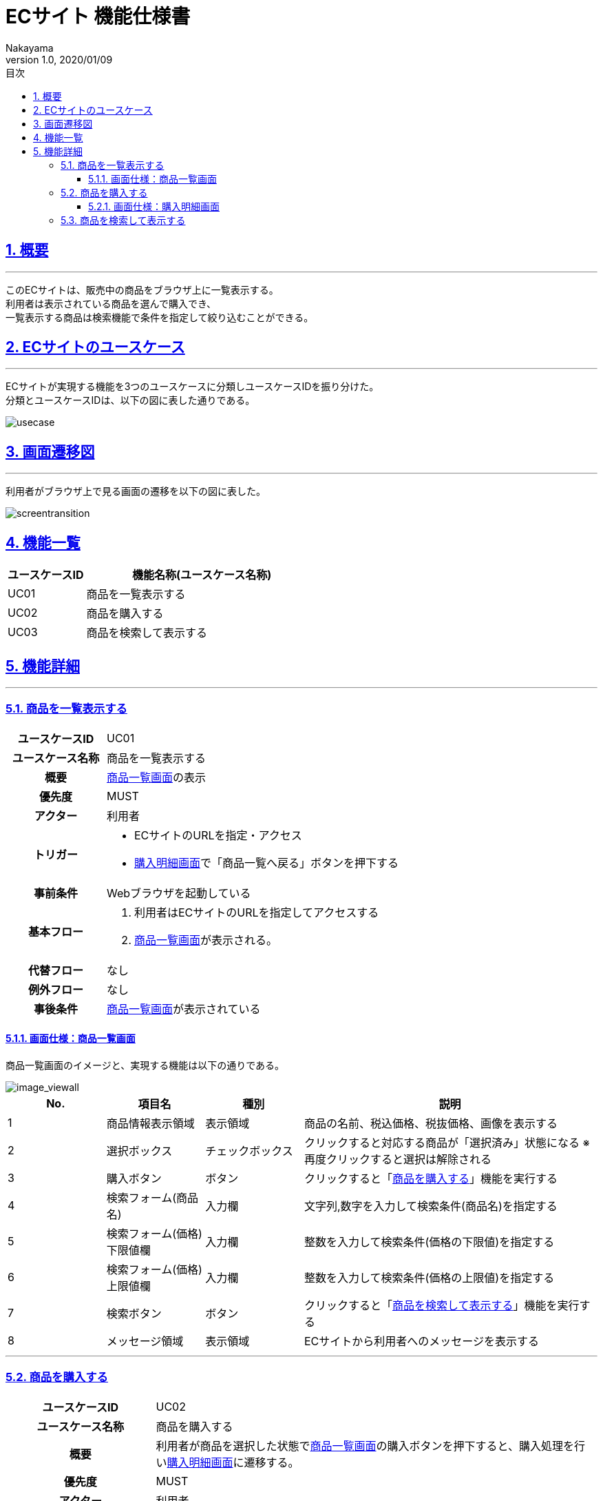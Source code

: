 :lang: ja
:doctype: book
:toc: left
:toclevels: 3
:toc-title: 目次
:sectnums:
:sectnumlevels: 4
:sectlinks:
:imagesdir: ./_images
//画像イメージのディレクトリを指定 (NOTEやTIPのマークを持ってくる)
:icons: font
:source-highlighter: coderay 
//coderay: コード部分をハイライトさせる gem install coderay
:example-caption: 例
:table-caption: 表
:figure-caption: 図
:docname: = asciidoc-ECサイト機能仕様書
:author: Nakayama
:revnumber: 1.0
:revdate: 2020/01/09

= ECサイト 機能仕様書

== 概要
'''

このECサイトは、販売中の商品をブラウザ上に一覧表示する。 + 
利用者は表示されている商品を選んで購入でき、 + 
一覧表示する商品は検索機能で条件を指定して絞り込むことができる。


== ECサイトのユースケース
'''
ECサイトが実現する機能を3つのユースケースに分類しユースケースIDを振り分けた。 + 
分類とユースケースIDは、以下の図に表した通りである。

image::https://raw.githubusercontent.com/W-Nakayama-24/ojt_ecsite/develop/UseCase/EC%E3%82%B5%E3%82%A4%E3%83%88_%E3%83%A6%E3%83%BC%E3%82%B9%E3%82%B1%E3%83%BC%E3%82%B9%E5%9B%B3.png[usecase]

== 画面遷移図
'''
利用者がブラウザ上で見る画面の遷移を以下の図に表した。

image::https://raw.githubusercontent.com/W-Nakayama-24/ojt_ecsite/747e38f2eab19219aca3e3e861c99f0b49b8b6ab/UseCase/EC%E3%82%B5%E3%82%A4%E3%83%88%20%E7%94%BB%E9%9D%A2%E9%81%B7%E7%A7%BB%E5%9B%B3.png[screentransition]

== 機能一覧

[cols="1*,3a", options="header"]
|===
|ユースケースID
|機能名称(ユースケース名称)

|UC01
|商品を一覧表示する

|UC02
|商品を購入する

|UC03
|商品を検索して表示する

|===

== 機能詳細
'''

=== 商品を一覧表示する

[cols="1h,3a"]
|===
|ユースケースID
|UC01

|ユースケース名称
|商品を一覧表示する

|概要
|<<image_viewall,商品一覧画面>>の表示

|優先度
|MUST

|アクター
|利用者

|トリガー
|* ECサイトのURLを指定・アクセス
* <<image_buy,購入明細画面>>で「商品一覧へ戻る」ボタンを押下する

|事前条件
|Webブラウザを起動している

|基本フロー
|
. 利用者はECサイトのURLを指定してアクセスする
. <<image_viewall,商品一覧画面>>が表示される。

|代替フロー
|なし

|例外フロー
|なし


|事後条件
|<<image_viewall,商品一覧画面>>が表示されている

|===

[[image_viewall]]

==== 画面仕様：商品一覧画面

商品一覧画面のイメージと、実現する機能は以下の通りである。

image::https://raw.githubusercontent.com/W-Nakayama-24/ojt_ecsite/develop/UseCase/screenImages/image_viewall.PNG[image_viewall]

[cols="3*,3a", options="header"]
|===
|No.
|項目名
|種別
|説明

|1
|商品情報表示領域
|表示領域
|商品の名前、税込価格、税抜価格、画像を表示する

|2
|選択ボックス
|チェックボックス
|クリックすると対応する商品が「選択済み」状態になる
※再度クリックすると選択は解除される

|3
|購入ボタン
|ボタン
|クリックすると「<<_商品を購入する,商品を購入する>>」機能を実行する

|4
|検索フォーム(商品名)
|入力欄
|文字列,数字を入力して検索条件(商品名)を指定する

|5
|検索フォーム(価格) 下限値欄
|入力欄
|整数を入力して検索条件(価格の下限値)を指定する

|6
|検索フォーム(価格) 上限値欄
|入力欄
|整数を入力して検索条件(価格の上限値)を指定する

|7
|検索ボタン
|ボタン
|クリックすると「<<_商品を検索して表示する,商品を検索して表示する>>」機能を実行する

|8
|メッセージ領域
|表示領域
|ECサイトから利用者へのメッセージを表示する


|===

''''

=== 商品を購入する

[cols="1h,3a"]
|===
|ユースケースID
|UC02

|ユースケース名称
|商品を購入する

|概要
|利用者が商品を選択した状態で<<image_viewall,商品一覧画面>>の購入ボタンを押下すると、購入処理を行い<<image_buy,購入明細画面>>に遷移する。

|優先度
|MUST

|アクター
|利用者

|トリガー
|購入ボタンを押下する

|事前条件
|* <<image_viewall,商品一覧画面>>がブラウザに表示されている
* 購入したい商品のチェックボックスを押下し、「選択済み」状態にしている

|基本フロー
|
. 利用者はブラウザ上で購入ボタンを押下する
** [red]##「選択済み」状態の商品が無い場合## ⇒ <<exflow_uc02,例外フロー1に移行>>
** [red]##(want)選択した商品の在庫が無い場合## ⇒ <<exflow_uc02,例外フロー2に移行>>
. <<image_buy,購入明細画面>>に遷移し、購入日時、購入商品一覧、合計金額を表示する

|代替フロー
|なし

|例外フロー
|

[[exflow_uc02]]

. 購入する商品を選択していない場合
.. 購入の処理は実施せず、エラーメッセージ01をメッセージ領域に表示する
.. <<image_viewall,商品一覧画面>>から遷移せずにシナリオを終了する

. (want)選択した商品の在庫が無い場合
.. 購入の処理は実施せず、エラーメッセージ02をメッセージ領域に表示する
.. <<image_viewall,商品一覧画面>>から遷移せずにシナリオを終了する

|事後条件
|<<image_buy,購入明細画面>>が表示されている

|補足
|

エラーメッセージ01
....
購入に失敗しました
(商品が選択されていません)
....

エラーメッセージ02
....
購入に失敗しました
(選択した商品の在庫がありません)
....

|===
''''

[[image_buy]]
==== 画面仕様：購入明細画面

購入明細画面のイメージと、実現する機能は以下の通りである。

image::https://raw.githubusercontent.com/W-Nakayama-24/ojt_ecsite/bd56354d2367766916d5ba3fb4b14f81b4452ce2/UseCase/screenImages/image_buy.PNG[buy]

[cols="3*,3a", options="header"]
|===
|No.
|項目名
|種別
|説明

|1
|購入明細表示領域
|表示領域
|購入日時、購入商品一覧、合計金額(税込金額と税抜金額の両方)を表示する


|2
|全商品一覧に戻るボタン
|ボタン
|クリックすると<<image_viewall,商品一覧画面>>に遷移する

|===

''''

=== 商品を検索して表示する

[cols="1h,3a"]
|===
|ユースケースID
|UC03

|ユースケース名称
|商品を検索して表示する

|概要

|* 利用者が商品一覧画面の検索フォームに入力した文字列を含む商品のみを表示する。
* 利用者が商品一覧画面の検索フォームに入力した価格の範囲内にある商品のみを表示する。

|優先度
|MUST

|アクター
|利用者

|トリガー
|検索ボタンを押下する

|事前条件
|* <<image_viewall,商品一覧画面>>がブラウザに表示されている

|基本フロー
|
. 利用者は検索フォームに文字列または数字を入力する
. 利用者はブラウザ上で検索ボタンを押下する
** [red]##すべての検索フォームに入力が無かった場合##　⇒ <<altflow_uc03,代替フロー1に移行>>
** [red]##検索フォーム(価格)に整数以外が入力されている場合##　⇒ <<altflow_uc03,代替フロー2に移行>>
** [red]##検索フォーム(価格)の下限値欄と上限値欄両方に入力があり、上限値の入力価格が下限値欄の入力価格より小さい場合
##　⇒ <<altflow_uc03,代替フロー3に移行>>

. 検索フォームの入力内容に対応する商品のみを<<image_viewall,商品一覧画面>>の「①商品情報表示領域」に新しく表示する
+
(参考画像：検索実行後の画面イメージ)
+
image::https://raw.githubusercontent.com/W-Nakayama-24/ojt_ecsite/bd56354d2367766916d5ba3fb4b14f81b4452ce2/UseCase/screenImages/image_search.PNG[search]



|代替フロー
|
[[altflow_uc03]]
. すべての検索フォームに入力が無かった場合
.. エラーメッセージ03をメッセージ領域に表示する

. 検索フォーム(価格)に整数以外が入力されている場合
.. エラーメッセージ04をメッセージ領域に表示する


. 検索フォーム(価格)の下限値欄と上限値欄両方に入力があり、上限値の入力価格が下限値欄の入力価格より小さい場合
.. エラーメッセージ05をメッセージ領域に表示する


|例外フロー
|なし

|事後条件
|<<image_viewall,商品一覧画面>>が表示されている

|補足
|
エラーメッセージ03
....
検索フォームに入力がありません
(商品の名前、価格を指定してください)
....

エラーメッセージ04
....
検索フォーム(価格)の入力が正しくありません
(整数で価格を指定してください)
....

エラーメッセージ05
....
価格の範囲指定が正しくありません
(価格フォームの左側に下限値、右側に上限値を入力してください)
....

商品名の検索フォームと価格の検索フォーム両方に正しい入力があった場合は、
商品名での絞り込みと価格での絞り込みを同時に行う(AND検索を実行する)。

※ 検索フォームのバリデーション条件を以下に定義する。

* 検索フォーム(商品名)
** 文字列と数字両方の入力を受け付ける
** 価格の検索フォームに入力がある場合のみ、空欄を認める

* 検索フォーム(価格)　
** 入力は整数であること
** 下限値欄のみの入力、上限値欄のみの入力を認める
** 商品名の検索フォームに入力がある場合のみ、両方とも空欄を認める
** 下限値欄と上限値欄の両方に入力があるとき、上限値欄の入力価格が下限値欄の入力価格以上であること


|===
''''